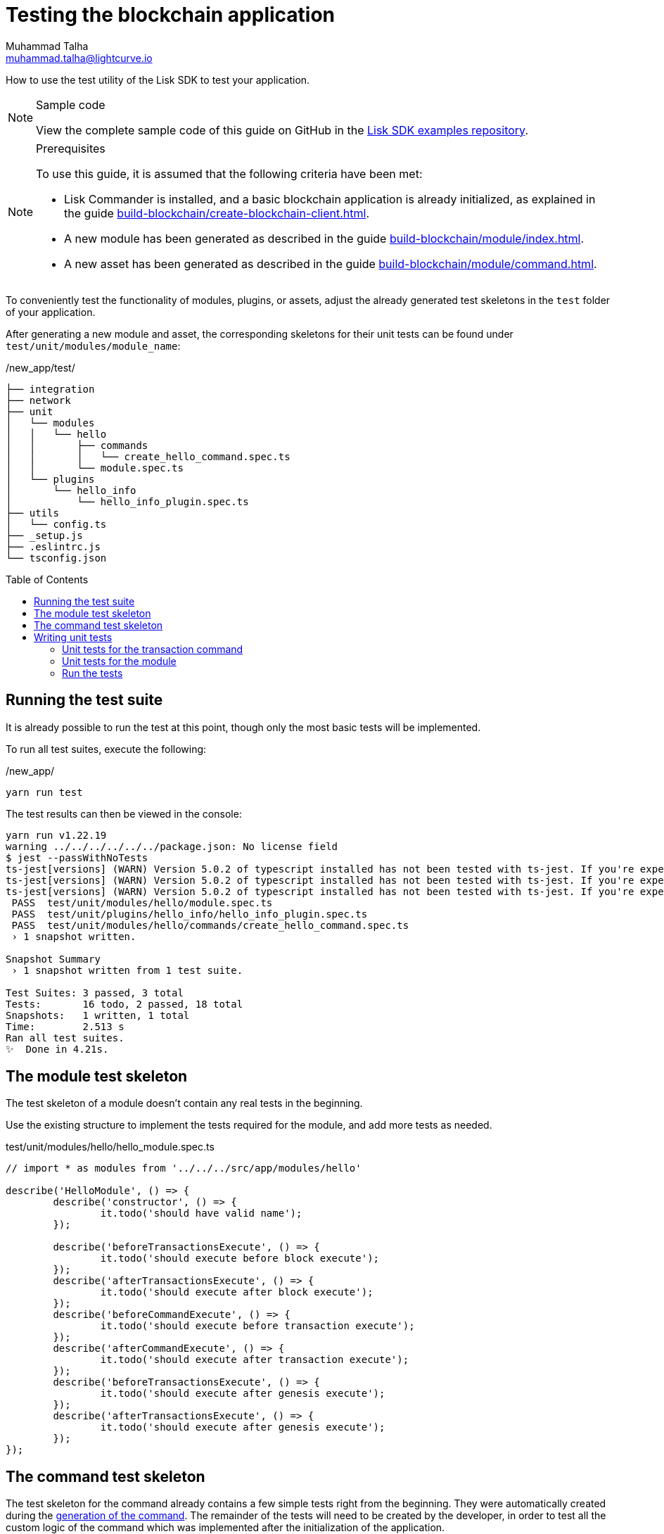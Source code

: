 = Testing the blockchain application
Muhammad Talha <muhammad.talha@lightcurve.io>
// Settings
:toc: preamble
:docs_sdk: lisk-sdk::
// URLs
:url_github_guides_tests: https://github.com/LiskHQ/lisk-sdk-examples/tree/development/guides/04-plugin/hello_app/test
// Project URLs
:url_reducerhandler: understand-blockchain/sdk/modules-commands.adoc#the-reducerhandler
:url_guides_setup: build-blockchain/create-blockchain-client.adoc
:url_guides_module: build-blockchain/module/index.adoc
:url_guides_asset: build-blockchain/module/command.adoc
:url_intro_modules_statestore: understand-blockchain/sdk/modules-commands.adoc#the-state-store
:url_tutorials_nft: tutorial/nft.adoc
:url_reference_test_suite: {docs_sdk}references/test-utils.adoc

How to use the test utility of the Lisk SDK to test your application.

.Sample code
[NOTE]
====
View the complete sample code of this guide on GitHub in the {url_github_guides_tests}[Lisk SDK examples repository^].
====

.Prerequisites
[NOTE]
====
To use this guide, it is assumed that the following criteria have been met:

* Lisk Commander is installed, and a basic blockchain application is already initialized, as explained in the guide xref:{url_guides_setup}[].
* A new module has been generated as described in the guide xref:{url_guides_module}[].
* A new asset has been generated as described in the guide xref:{url_guides_asset}[].
====

To conveniently test the functionality of modules, plugins, or assets, adjust the already generated test skeletons in the `test` folder of your application.

After generating a new module and asset, the corresponding skeletons for their unit tests can be found under `test/unit/modules/module_name`:

./new_app/test/
----
├── integration
├── network
├── unit
│   └── modules
│   │   └── hello
│   │       ├── commands
│   │       │   └── create_hello_command.spec.ts
│   │       └── module.spec.ts
│   └── plugins
│       └── hello_info
│           └── hello_info_plugin.spec.ts
├── utils
│   └── config.ts
├── _setup.js
├── .eslintrc.js
└── tsconfig.json
----

== Running the test suite

It is already possible to run the test at this point, though only the most basic tests will be implemented.

To run all test suites, execute the following:

./new_app/
[source,bash]
----
yarn run test
----

The test results can then be viewed in the console:

----
yarn run v1.22.19
warning ../../../../../../package.json: No license field
$ jest --passWithNoTests
ts-jest[versions] (WARN) Version 5.0.2 of typescript installed has not been tested with ts-jest. If you're experiencing issues, consider using a supported version (>=4.3.0 <5.0.0-0). Please do not report issues in ts-jest if you are using unsupported versions.
ts-jest[versions] (WARN) Version 5.0.2 of typescript installed has not been tested with ts-jest. If you're experiencing issues, consider using a supported version (>=4.3.0 <5.0.0-0). Please do not report issues in ts-jest if you are using unsupported versions.
ts-jest[versions] (WARN) Version 5.0.2 of typescript installed has not been tested with ts-jest. If you're experiencing issues, consider using a supported version (>=4.3.0 <5.0.0-0). Please do not report issues in ts-jest if you are using unsupported versions.
 PASS  test/unit/modules/hello/module.spec.ts
 PASS  test/unit/plugins/hello_info/hello_info_plugin.spec.ts
 PASS  test/unit/modules/hello/commands/create_hello_command.spec.ts
 › 1 snapshot written.

Snapshot Summary
 › 1 snapshot written from 1 test suite.

Test Suites: 3 passed, 3 total
Tests:       16 todo, 2 passed, 18 total
Snapshots:   1 written, 1 total
Time:        2.513 s
Ran all test suites.
✨  Done in 4.21s.
----

// [TIP]

// ====
// If the tests of the asset fails, e.g. with the following error:

//  'asset' is declared but its value is never read.

// This is most likely due to the fact that the `validate()` or `apply()` function of the asset isn't implemented yet.
// To fix the error, either remove the unused variables or implement logic which uses them in the corresponding function.
// ====

== The module test skeleton

The test skeleton of a module doesn't contain any real tests in the beginning.

Use the existing structure to implement the tests required for the module, and add more tests as needed.

.test/unit/modules/hello/hello_module.spec.ts
[source,typescript]
----
// import * as modules from '../../../src/app/modules/hello'

describe('HelloModule', () => {
	describe('constructor', () => {
		it.todo('should have valid name');
	});

	describe('beforeTransactionsExecute', () => {
		it.todo('should execute before block execute');
	});
	describe('afterTransactionsExecute', () => {
		it.todo('should execute after block execute');
	});
	describe('beforeCommandExecute', () => {
		it.todo('should execute before transaction execute');
	});
	describe('afterCommandExecute', () => {
		it.todo('should execute after transaction execute');
	});
	describe('beforeTransactionsExecute', () => {
		it.todo('should execute after genesis execute');
	});
	describe('afterTransactionsExecute', () => {
		it.todo('should execute after genesis execute');
	});
});
----

== The command test skeleton

The test skeleton for the command already contains a few simple tests right from the beginning.
They were automatically created during the xref:{url_guides_asset}[generation of the command].
The remainder of the tests will need to be created by the developer, in order to test all the custom logic of the command which was implemented after the initialization of the application.

.test/unit/modules/hello/create_hello_command.spec.ts
[source,typescript]
----
import { NamedRegistry } from 'lisk-sdk';
import { CreateHelloCommand } from '../../../../../src/app/modules/test/commands/create_hello_command';

describe('CreateHelloCommand', () => {
	let command: CreateHelloCommand;

	beforeEach(() => {
		command = new CreateHelloCommand(new NamedRegistry(), new NamedRegistry());
	});

	describe('constructor', () => {
		it('should have valid name', () => {
			expect(command.name).toEqual('createHello');
		});

		it('should have valid schema', () => {
			expect(command.schema).toMatchSnapshot();
		});
	});

	describe('verify', () => {
		describe('schema validation', () => {
			it.todo('should throw errors for invalid schema');
			it.todo('should be ok for valid schema');
		});
	});

	describe('execute', () => {
		describe('valid cases', () => {
			it.todo('should update the state store');
		});

		describe('invalid cases', () => {
			it.todo('should throw error');
		});
	});
});
----

== Writing unit tests

This example shows how to write unit tests for the module and command from the previous guide xref:{url_guides_asset}[].

[TIP]

====
For more information about the different features of the test suite, check out the reference page xref:{url_reference_test_suite}[]
====

=== Unit tests for the transaction command

==== Imports

Add the following lines at the top of `create_hello_command.spec.ts` to import the required resources for the tests.

[source,typescript]
----
import { NamedRegistry, testing, codec, cryptography, Transaction, chain, db, VerifyStatus } from 'lisk-sdk';
import { CreateHelloCommand } from '../../../../../src/app/modules/hello/commands/create_hello_command';
import { CreateHelloParams, createHelloSchema } from '../../../../../src/app/modules/hello/schema';
import { ModuleConfig } from '../../../../../src/app/modules/hello/types';
----

// <1> `CreateHelloAsset`: The asset which is tested here.
// <2> The following is imported from the `lisk-sdk` package:

// * `testing` contains the functions of the Lisk SDk test suite.
// * `StateStore`: See xref:{url_intro_modules_statestore}[the state store].
// * `ReducerHandler`: See xref:{url_reducerhandler}[ReducerHandler].
// * `codec`: contains functions for encoding and decoding data.


// <3> `HelloModule`: is used in `createDefaultAccount()` to create a default account with the correct account properties.

==== Testing the verify() function

As a reminder, the `verify()` function of the command `CreateHelloCommand` is shown below:

.`verify()` function of `create_hello_command.ts`
[source,typescript]
----
	public async verify(context: CommandVerifyContext<Params>): Promise<VerificationResult> {
		const wordList = context.params.message.split(" ");
		const found = this._blacklist.filter(value => wordList.includes(value));
		if (found.length > 0) {
			context.logger.info("==== FOUND: Message contains a blacklisted word ====");
			const error = Error(
				`Illegal word in hello message: ${found.toString()}`
			);
			return {
				status: VerifyStatus.FAIL,
				error,
			};
		}
		context.logger.info("==== NOT FOUND: Message contains no blacklisted words ====");
		return {
			status: VerifyStatus.OK
		};
	}
----

To verify that the function is implemented correctly, write 2 tests to check if the following occurs:

. An error is thrown, if the hello message equals some illegal statement
. No error is thrown for a valid schema

The function `createValidateAssetContext()` is used for both tests to create a context for the `validate()` function.

In the first test, where an error is expected, a context with an invalid `asset` parameter with the `helloString: 'Some illegal statement'` is created, whereas in the second test a valid `helloString` property is passed.

After the context is created, both tests will call the `validate()` function with the context and the result is checked.

If all tests pass, this verifies that the `validate()` function behaves exactly as expected.

.Tests for `verify()`
[source,typescript]
----
	describe('verify', () => {
		it('Illegal Message', async () => {
			const IllegalParam = codec.encode(createHelloSchema, { 'message': "badWord2" })
			const transaction = new Transaction(getSampleTransaction(IllegalParam));

			const context = testing
				.createTransactionContext({
					stateStore,
					transaction,
					header: testing.createFakeBlockHeader({}),
				})
				.createCommandVerifyContext<CreateHelloParams>(createHelloSchema);

			const result = await command.verify(context);
			expect(result.status).toBe(VerifyStatus.FAIL);
		});

		it('Legal Message', async () => {
			const LegalParam = codec.encode(createHelloSchema, { 'message': "Hello Lisk v6 " })
			const transaction = new Transaction(getSampleTransaction(LegalParam));

			const context = testing
				.createTransactionContext({
					stateStore,
					transaction,
					header: testing.createFakeBlockHeader({}),
				})
				.createCommandVerifyContext<CreateHelloParams>(createHelloSchema);

			const result = await command.verify(context);
			expect(result.status).toBe(VerifyStatus.OK);
		});
	});
----

==== Testing the execute() function

As a reminder, the `execute()` function of the asset `createHelloCommand` is shown below:

.`execute()` function of `create_hello_command.ts`
[source,typescript]
----
public async execute(context: CommandExecuteContext<Params>): Promise<void> {
    // 1. Get account data of the sender of the Hello transaction.
    const { senderAddress } = context.transaction;
    // 2. Get message and counter stores.
    const messageSubstore = this.stores.get(MessageStore);
    const counterSubstore = this.stores.get(CounterStore);

    // 3. Save the Hello message to the message store, using the senderAddress as key, and the message as value.
    await messageSubstore.set(context, senderAddress, {
        message: context.params.message,
    });

    // 3. Get the Hello counter from the counter store.
    let helloCounter: CounterStoreData;
    try {
        helloCounter = await counterSubstore.get(context, counterKey);
    } catch (error) {
        helloCounter = {
            counter: 0,
        }
    }
    // 5. Increment the Hello counter +1.
    helloCounter.counter += 1;

    // 6. Save the Hello counter to the counter store.
    await counterSubstore.set(context, counterKey, helloCounter);

    // 7. Emit a "New Hello" event
    const newHelloEvent = this.events.get(NewHelloEvent);
    newHelloEvent.add(context, {
        senderAddress: context.transaction.senderAddress,
        message: context.params.message
    }, [context.transaction.senderAddress]);
}
----

To verify that the function is implemented correctly, write 2 tests to check if the following occurs:

. The hello message is updated in the sender account with the specified hello string.
. The hello counter is incremented by +1.

Similar to the unit tests for the `validate()` function, a context is prepared using `createApplyAssetContext()` for the `apply()` function which can be passed to the function when calling it in each test.

As the context is the same for every test,  it is recommended to firstly prepare everything before the `beforeEach()` hook and directly call the `apply()` function with the context in each test.

.create_n_f_t_asset.spec.ts
[source,typescript]
----
describe('apply', () => {
    let stateStore: StateStore;
    let reducerHandler: ReducerHandler;
    let account: any;
    let context;
    let counter;

    beforeEach(() => {
        account = testing.fixtures.createDefaultAccount<HelloAccountProps>([HelloModule]);

        counter = { helloCounter: 0 };

        stateStore = new testing.mocks.StateStoreMock({
            accounts: [account],
            chain: { "hello:helloCounter": codec.encode(helloCounterSchema, counter)}
        });

        reducerHandler = testing.mocks.reducerHandlerMock;

        context = testing.createApplyAssetContext({
            stateStore,
            reducerHandler,
            asset: { helloString: 'Some statement' },
            transaction: { senderAddress: account.address, nonce: BigInt(1) } as any,
        });

        jest.spyOn(stateStore.chain, 'get');
        jest.spyOn(stateStore.chain, 'set');
        jest.spyOn(reducerHandler, 'invoke');
    });
});
----

Additionally, add the following interface at the top of the file:

[source,typescript]
----
export interface HelloAccountProps {
    hello: {
        helloMessage: "Hello World";
    };
}
----

It is used in the `beforeEach()` hook to create a default account with valid account properties.

The tests for the `valid cases` test are implemented as shown below:

[source,typescript]
----
describe('valid cases', () => {
    it('should update sender account hello message', async () => {
        await transactionAsset.apply(context);
        const updatedSender = await stateStore.account.get<HelloAccountProps>(account.address);

        expect(updatedSender.hello.helloMessage).toEqual("Some statement");
    });
    it('should increment the hello counter by +1', async () => {
        await transactionAsset.apply(context);

        expect(stateStore.chain.set).toHaveBeenCalledWith(
            CHAIN_STATE_HELLO_COUNTER,
            codec.encode(helloCounterSchema, { helloCounter: 1 })
        );
    });
});
----

=== Unit tests for the module

==== Imports
Add the following lines at the top of `hello_module.spec.ts` to import the required resources for the tests.

.test/unit/modules/hello/hello_module.spec.ts
[source,typescript]
----
import { helloCounterSchema, CHAIN_STATE_HELLO_COUNTER } from "./assets/create_hello_asset.spec"; // <1>
import { CreateHelloAsset } from '../../../../src/app/modules/hello/assets/create_hello_asset'; // <2>
import { testing, StateStore, codec } from 'lisk-sdk'; // <3>
import { HelloModule } from '../../../../src/app/modules/hello/hello_module'; // <4>
----

<1> The following is imported from the unit tests for the asset:

* `helloCounterSchema`: used to encode the hello counter for the database.
* `CHAIN_STATE_HELLO_COUNTER`: the key under which the hello counter is saved in the database.
<2> `CreateHelloAsset`: used to create a valid test transaction with a hello asset.
<3> The following is imported from the `lisk-sdk` package:

* `testing`: contains the functions of the Lisk SDK test suite.
* `StateStore`: See xref:{url_intro_modules_statestore}[the state store].
* `ReducerHandler`: See xref:{url_reducerhandler}[reducerHandler].
* `codec`: contains functions for encoding and decoding data.
<4> `HelloModule`: The module which is tested here.

==== Test preparations

.test/unit/modules/hello/hello_module.spec.ts
[source,typescript]
----
describe('HelloModule', () => {
    // Creates a new hello module
    let helloModule: HelloModule = new HelloModule(testing.fixtures.defaultConfig.genesisConfig);
    let asset = { helloString: "Hello test" };
    let stateStore: StateStore;
    let account = testing.fixtures.defaultFaucetAccount;
    let context;
    let channel = testing.mocks.channelMock;
    let validTestTransaction;

    // Overrides the init() method of the hello module to use the mocked channel
    helloModule.init({
        channel: channel,
        logger: testing.mocks.loggerMock,
        dataAccess: new testing.mocks.DataAccessMock(),
    });

    // Creates a valid hello transaction for testing
    validTestTransaction = testing.createTransaction({
        moduleID: 1000,
        assetClass: CreateHelloAsset,
        asset,
        nonce: BigInt(0),
        fee: BigInt('10000000'),
        passphrase: account.passphrase,
        networkIdentifier: Buffer.from(
            'e48feb88db5b5cf5ad71d93cdcd1d879b6d5ed187a36b0002cc34e0ef9883255',
            'hex',
        ),
    });

    // Creates an invalid hello transaction for testing
    invalidTestTransaction = testing.createTransaction({
        moduleID: 2,
        assetClass: TokenTransferAsset,
        asset: transferAsset,
        nonce: BigInt(0),
        fee: BigInt('10000000'),
        passphrase: account.passphrase,
        networkIdentifier: Buffer.from(
            'e48feb88db5b5cf5ad71d93cdcd1d879b6d5ed187a36b0002cc34e0ef9883255',
            'hex',
        ),
    });

    beforeEach(() => {
        // Creates a mock of the state store,
        // includse the hello counter in the chain state
        // and sets it to zero.
        stateStore = new testing.mocks.StateStoreMock({
            chain: { "hello:helloCounter": codec.encode(helloCounterSchema,  { helloCounter: 0 })}
        });

        jest.spyOn(channel, 'publish');
        jest.spyOn(stateStore.chain, 'get');
        jest.spyOn(stateStore.chain, 'set');
    });
});
----

==== Testing `afterTransactionApply()`

.`afterTransactionApply()` hook of `hello_module.ts`
[source,typescript]
----
public async afterTransactionApply(_input: TransactionApplyContext) {
    // Publish a `newHello` event for every received hello transaction
    // 1. Check for correct module and asset IDs
    if (_input.transaction.moduleID === this.id && _input.transaction.assetID === 0) {

        // 2. Decode the transaction asset
        let helloAsset : HelloAssetProps;
        helloAsset = codec.decode(
            helloAssetSchema,
            _input.transaction.asset
        );

        // 3. Publish the event 'hello:newHello' and
        // attach information about the sender address and the posted hello message.
        this._channel.publish('hello:newHello', {
            sender: _input.transaction.senderAddress.toString('hex'),
            hello: helloAsset.helloString
        });
    }
}
----

To verify that the function is implemented correctly, write 2 tests to check if the following occurs:

. A new event is published for each applied hello transaction.
. A new event is not published for each applied other transaction (not hello).

.test/unit/modules/hello/hello_module.spec.ts
[source,typescript]
----
describe('afterTransactionApply', () => {
    it('should publish a new event for each applied hello transaction.', async () => {
        context = testing.createTransactionApplyContext ({
            transaction: validTestTransaction,
        });

        await helloModule.afterTransactionApply(context);

        expect(channel.publish).toHaveBeenCalledWith("hello:newHello", {
            sender: account.address.toString('hex'),
            hello: asset.helloString
        });
    });
    it('should not publish a new event for each applied other transaction (not hello).', async () => {
        context = testing.createTransactionApplyContext ({
            transaction: invalidTestTransaction,
        });

        await helloModule.afterTransactionApply(context);

        expect(channel.publish).not.toBeCalled();
    });
});
----

==== Testing `afterGenesisBlockApply()`

.`afterGenesisBlockApply()` hook of `hello_module.ts`
[source,typescript]
----
public async afterGenesisBlockApply(_input: AfterGenesisBlockApplyContext) {
    // Set the hello counter to zero after the genesis block is applied
    await _input.stateStore.chain.set(
        CHAIN_STATE_HELLO_COUNTER,
        codec.encode(helloCounterSchema, { helloCounter: 0 })
    );
}
----

To verify that the function is implemented correctly, write 2 tests to check if the following occurs:

. The hello counter is set to zero, after the genesis block is applied.

.test/unit/modules/hello/hello_module.spec.ts
[source,typescript]
----
describe('afterGenesisBlockApply', () => {
    it('should set the hello counter to zero', async () => {
        context = testing.createAfterGenesisBlockApplyContext ({
            stateStore: stateStore,
        });

        await helloModule.afterGenesisBlockApply(context);

        expect(stateStore.chain.set).toHaveBeenCalledWith(
            CHAIN_STATE_HELLO_COUNTER,
            codec.encode(helloCounterSchema, { helloCounter: 0 })
        );
    });
});
----

==== Testing Actions

.actions of `hello_module.ts`
[source,typescript]
----
public actions = {
    amountOfHellos: async () => {
        let count = 0;
        const res = await this._dataAccess.getChainState(CHAIN_STATE_HELLO_COUNTER);
        if (res) {
            count = codec.decode(
                helloCounterSchema,
                res
            );
        }

        return count;
    },
};
----

To verify that the function is implemented correctly, write a test to check if the following occurs:

. The absolute amount of sent hello transactions are returned, when the action is invoked.

.test/unit/modules/hello/hello_module.spec.ts
[source,typescript]
----
describe('amountOfHellos', () => {
    it('should return the value of hello counter stored in chain state of the hello module', async () => {

        jest.spyOn(helloModule['_dataAccess'], 'getChainState').mockResolvedValue(codec.encode(helloCounterSchema, { helloCounter: 13 }));

        const helloCounter = await helloModule.actions.amountOfHellos();

        expect(helloCounter).toEqual({"helloCounter": 13});
    });
});
----

=== Run the tests

After the tests have been implemented, run the test suite again to check if all tests pass successfully:

./new_app/
[source,bash]
----
yarn run test
----

If the logic and the tests of the asset & module were implemented correctly, all tests should pass:

----
yarn run v1.22.10
$ jest --passWithNoTests
 PASS  test/unit/plugins/latest_hello/latest_hello_plugin.spec.ts (6.517 s)
 PASS  test/unit/modules/hello/assets/create_hello_asset.spec.ts (8.361 s)
 › 1 snapshot written.
 PASS  test/unit/modules/hello/hello_module.spec.ts (8.466 s)
 › 1 snapshot written.
 PASS  test/commands/account/create.spec.ts (9.077 s)

Snapshot Summary
 › 2 snapshots written from 2 test suites.

Test Suites: 4 passed, 4 total
Tests:       10 todo, 21 passed, 31 total
Snapshots:   2 written, 2 total
Time:        10.538 s, estimated 23 s
Ran all test suites.
✨  Done in 13.87s.
----

The implementation of the unit tests for the asset `CreateHelloAsset` is now complete.


//TODO: Write sections / pages for functional and integration testing
//== Functional tests
//== Integration tests

